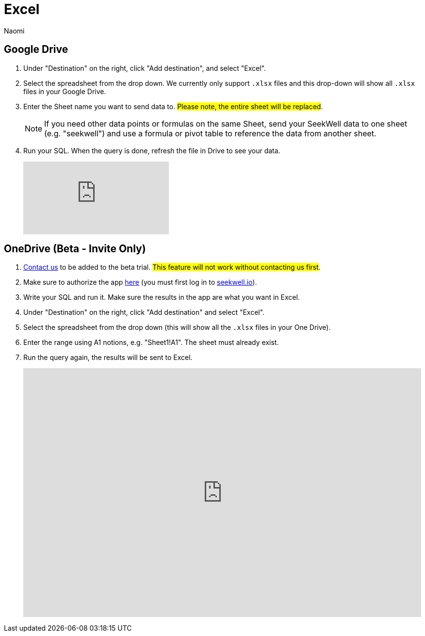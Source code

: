 = Excel
:last_updated: 6/28/2022
:author: Naomi
:linkattrs:
:experimental:
:page-layout: default-seekwell
:description:

// destination

== Google Drive

. Under "Destination" on the right, click "Add destination", and select "Excel".

. Select the spreadsheet from the drop down. We currently only support `.xlsx` files and this drop-down will show all `.xlsx` files in your Google Drive.

. Enter the Sheet name you want to send data to. #Please note, the entire sheet will be replaced#.
+
NOTE: If you need other data points or formulas on the same Sheet, send your SeekWell data to one sheet (e.g. "seekwell") and use a formula or pivot table to reference the data from another sheet.

. Run your SQL. When the query is done, refresh the file in Drive to see your data.
+
video::KoxswXRqCHo[youtube]

== OneDrive (Beta - Invite Only)

. link:mailto:contact@seekwell.io[Contact us] to be added to the beta trial. #This feature will not work without contacting us first#.

. Make sure to authorize the app link:https://seekwell.io/O365_login[here] (you must first log in to link:https://www.seekwell.io[seekwell.io]).

. Write your SQL and run it. Make sure the results in the app are what you want in Excel.

. Under "Destination" on the right, click "Add destination" and select "Excel".

. Select the spreadsheet from the drop down (this will show all the `.xlsx` files in your One Drive).

. Enter the range using A1 notions, e.g. "Sheet1!A1". The sheet must already exist.

. Run the query again, the results will be sent to Excel.
+
++++
<div style="position: relative; padding-bottom: 62.5%; height: 0;"><iframe src="https://www.loom.com/embed/e5e5ce949dca40289dabeddfac4ab868" frameborder="0" webkitallowfullscreen mozallowfullscreen allowfullscreen style="position: absolute; top: 0; left: 0; width: 100%; height: 100%;"></iframe></div>
++++
